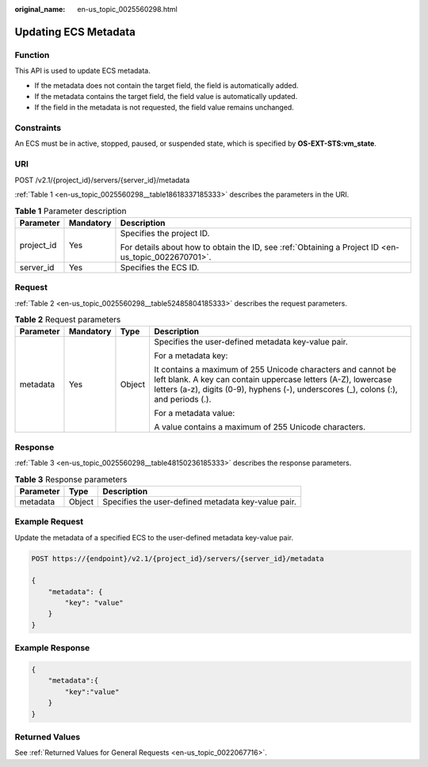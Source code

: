:original_name: en-us_topic_0025560298.html

.. _en-us_topic_0025560298:

Updating ECS Metadata
=====================

Function
--------

This API is used to update ECS metadata.

-  If the metadata does not contain the target field, the field is automatically added.
-  If the metadata contains the target field, the field value is automatically updated.
-  If the field in the metadata is not requested, the field value remains unchanged.

Constraints
-----------

An ECS must be in active, stopped, paused, or suspended state, which is specified by **OS-EXT-STS:vm_state**.

URI
---

POST /v2.1/{project_id}/servers/{server_id}/metadata

:ref:`Table 1 <en-us_topic_0025560298__table18618337185333>` describes the parameters in the URI.

.. _en-us_topic_0025560298__table18618337185333:

.. table:: **Table 1** Parameter description

   +-----------------------+-----------------------+-----------------------------------------------------------------------------------------------------+
   | Parameter             | Mandatory             | Description                                                                                         |
   +=======================+=======================+=====================================================================================================+
   | project_id            | Yes                   | Specifies the project ID.                                                                           |
   |                       |                       |                                                                                                     |
   |                       |                       | For details about how to obtain the ID, see :ref:`Obtaining a Project ID <en-us_topic_0022670701>`. |
   +-----------------------+-----------------------+-----------------------------------------------------------------------------------------------------+
   | server_id             | Yes                   | Specifies the ECS ID.                                                                               |
   +-----------------------+-----------------------+-----------------------------------------------------------------------------------------------------+

Request
-------

:ref:`Table 2 <en-us_topic_0025560298__table52485804185333>` describes the request parameters.

.. _en-us_topic_0025560298__table52485804185333:

.. table:: **Table 2** Request parameters

   +-----------------+-----------------+-----------------+------------------------------------------------------------------------------------------------------------------------------------------------------------------------------------------------------------------------+
   | Parameter       | Mandatory       | Type            | Description                                                                                                                                                                                                            |
   +=================+=================+=================+========================================================================================================================================================================================================================+
   | metadata        | Yes             | Object          | Specifies the user-defined metadata key-value pair.                                                                                                                                                                    |
   |                 |                 |                 |                                                                                                                                                                                                                        |
   |                 |                 |                 | For a metadata key:                                                                                                                                                                                                    |
   |                 |                 |                 |                                                                                                                                                                                                                        |
   |                 |                 |                 | It contains a maximum of 255 Unicode characters and cannot be left blank. A key can contain uppercase letters (A-Z), lowercase letters (a-z), digits (0-9), hyphens (-), underscores (_), colons (:), and periods (.). |
   |                 |                 |                 |                                                                                                                                                                                                                        |
   |                 |                 |                 | For a metadata value:                                                                                                                                                                                                  |
   |                 |                 |                 |                                                                                                                                                                                                                        |
   |                 |                 |                 | A value contains a maximum of 255 Unicode characters.                                                                                                                                                                  |
   +-----------------+-----------------+-----------------+------------------------------------------------------------------------------------------------------------------------------------------------------------------------------------------------------------------------+

Response
--------

:ref:`Table 3 <en-us_topic_0025560298__table48150236185333>` describes the response parameters.

.. _en-us_topic_0025560298__table48150236185333:

.. table:: **Table 3** Response parameters

   ========= ====== ===================================================
   Parameter Type   Description
   ========= ====== ===================================================
   metadata  Object Specifies the user-defined metadata key-value pair.
   ========= ====== ===================================================

Example Request
---------------

Update the metadata of a specified ECS to the user-defined metadata key-value pair.

.. code-block:: text

   POST https://{endpoint}/v2.1/{project_id}/servers/{server_id}/metadata

   {
       "metadata": {
           "key": "value"
       }
   }

Example Response
----------------

.. code-block::

   {
       "metadata":{
           "key":"value"
       }
   }

Returned Values
---------------

See :ref:`Returned Values for General Requests <en-us_topic_0022067716>`.
